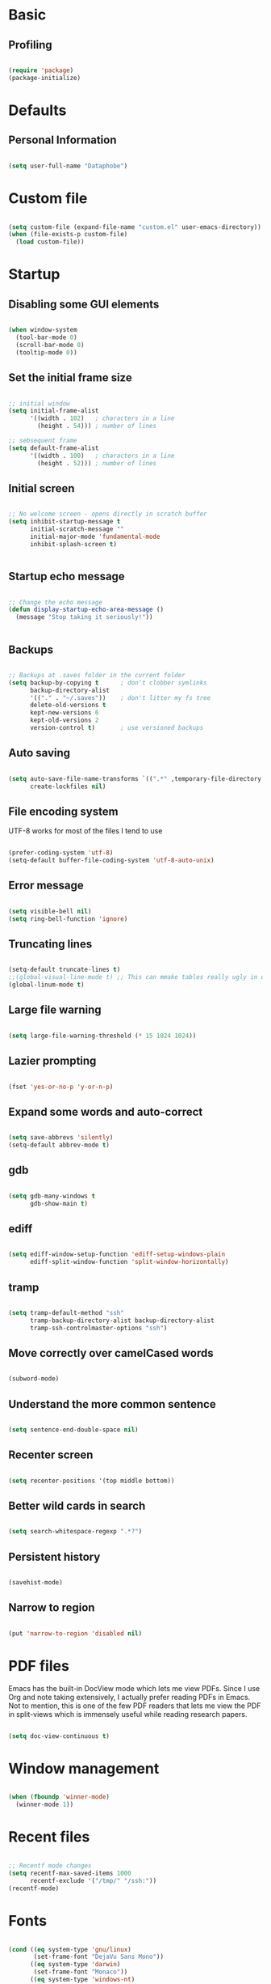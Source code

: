 * Basic

** Profiling



#+BEGIN_SRC emacs-lisp :tangle no

(require 'package)
(package-initialize)

#+END_SRC


* Defaults

** Personal Information

#+BEGIN_SRC emacs-lisp

(setq user-full-name "Dataphobe")

#+END_SRC

* Custom file



#+BEGIN_SRC emacs-lisp

(setq custom-file (expand-file-name "custom.el" user-emacs-directory))
(when (file-exists-p custom-file)
  (load custom-file))

#+END_SRC

* Startup

** Disabling some GUI elements



#+BEGIN_SRC emacs-lisp

(when window-system
  (tool-bar-mode 0)
  (scroll-bar-mode 0)
  (tooltip-mode 0))

#+END_SRC

** Set the initial frame size



#+BEGIN_SRC emacs-lisp

;; initial window
(setq initial-frame-alist
      '((width . 102)   ; characters in a line
        (height . 54))) ; number of lines

;; sebsequent frame
(setq default-frame-alist
      '((width . 100)   ; characters in a line
        (height . 52))) ; number of lines

#+END_SRC

** Initial screen




#+BEGIN_SRC emacs-lisp

;; No welcome screen - opens directly in scratch buffer
(setq inhibit-startup-message t
      initial-scratch-message ""
      initial-major-mode 'fundamental-mode
      inhibit-splash-screen t)


#+END_SRC


** Startup echo message



#+BEGIN_SRC emacs-lisp

;; Change the echo message
(defun display-startup-echo-area-message ()
  (message "Stop taking it seriously!"))


#+END_SRC

** Backups

#+BEGIN_SRC emacs-lisp

;; Backups at .saves folder in the current folder
(setq backup-by-copying t      ; don't clobber symlinks
      backup-directory-alist
      '(("." . "~/.saves"))    ; don't litter my fs tree
      delete-old-versions t
      kept-new-versions 6
      kept-old-versions 2
      version-control t)       ; use versioned backups

#+END_SRC

** Auto saving


#+BEGIN_SRC emacs-lisp

(setq auto-save-file-name-transforms `((".*" ,temporary-file-directory t))
      create-lockfiles nil)

#+END_SRC


** File encoding system
UTF-8 works for most of the files I tend to use

#+BEGIN_SRC emacs-lisp

(prefer-coding-system 'utf-8)
(setq-default buffer-file-coding-system 'utf-8-auto-unix)

#+END_SRC

** Error message

#+BEGIN_SRC emacs-lisp

(setq visible-bell nil)
(setq ring-bell-function 'ignore)

#+END_SRC

** Truncating lines

#+BEGIN_SRC emacs-lisp

(setq-default truncate-lines t)
;;(global-visual-line-mode t) ;; This can mmake tables really ugly in org-mode!!! be careful
(global-linum-mode t)
#+END_SRC

** Large file warning

#+BEGIN_SRC emacs-lisp

(setq large-file-warning-threshold (* 15 1024 1024))

#+END_SRC

** Lazier prompting

#+BEGIN_SRC emacs-lisp

(fset 'yes-or-no-p 'y-or-n-p)

#+END_SRC


** Expand some words and auto-correct

#+BEGIN_SRC emacs-lisp

(setq save-abbrevs 'silently)
(setq-default abbrev-mode t)

#+END_SRC

** gdb

#+BEGIN_SRC emacs-lisp

(setq gdb-many-windows t
      gdb-show-main t)

#+END_SRC

** ediff

#+BEGIN_SRC emacs-lisp

(setq ediff-window-setup-function 'ediff-setup-windows-plain
      ediff-split-window-function 'split-window-horizontally)
#+END_SRC

** tramp

#+BEGIN_SRC emacs-lisp

(setq tramp-default-method "ssh"
      tramp-backup-directory-alist backup-directory-alist
      tramp-ssh-controlmaster-options "ssh")

#+END_SRC

** Move correctly over camelCased words

#+BEGIN_SRC emacs-lisp

(subword-mode)

#+END_SRC

** Understand the more common sentence

#+BEGIN_SRC emacs-lisp

(setq sentence-end-double-space nil)

#+END_SRC

** Recenter screen

#+BEGIN_SRC emacs-lisp

(setq recenter-positions '(top middle bottom))

#+END_SRC

** Better wild cards in search

#+BEGIN_SRC emacs-lisp

(setq search-whitespace-regexp ".*?")

#+END_SRC

** Persistent history

#+BEGIN_SRC emacs-lisp

(savehist-mode)

#+END_SRC

** Narrow to region

#+BEGIN_SRC emacs-lisp

(put 'narrow-to-region 'disabled nil)

#+END_SRC

* PDF files
Emacs has the built-in DocView mode which lets me view PDFs. Since I use Org and note taking extensively, I actually prefer reading PDFs in Emacs. Not to mention, this is one of the few PDF readers that lets me view the PDF in split-views which is immensely useful while reading research papers.

#+BEGIN_SRC emacs-lisp

(setq doc-view-continuous t)

#+END_SRC

* Window management

#+BEGIN_SRC emacs-lisp

(when (fboundp 'winner-mode)
  (winner-mode 1))

#+END_SRC

* Recent files

#+BEGIN_SRC emacs-lisp

;; Recentf mode changes
(setq recentf-max-saved-items 1000
      recentf-exclude '("/tmp/" "/ssh:"))
(recentf-mode)

#+END_SRC

* Fonts

#+BEGIN_SRC emacs-lisp

(cond ((eq system-type 'gnu/linux)
       (set-frame-font "DejaVu Sans Mono"))
      ((eq system-type 'darwin)
       (set-frame-font "Monaco"))
      ((eq system-type 'windows-nt)
       (set-frame-font "Lucida Sans Typewriter")))
;;; Some convenience font functions
(defun sk/courier-font ()
  (interactive)
  (set-face-attribute 'default nil :font "Courier")
    (set-frame-width (selected-frame) 97))
(defun sk/georgia-font ()
  (interactive)
  (set-face-attribute 'default nil :font "Georgia" :height 160))
(defun sk/hack-font ()
  (interactive)
  (set-face-attribute 'default nil :font "Hack"))
(defun sk/monaco-font ()
  (interactive)
  (set-face-attribute 'default nil :font "Monaco"))
(defun sk/consolas-font ()
  (interactive)
  (set-face-attribute 'default nil :font "Consolas"))
(defun sk/deja-vu-font ()
  (interactive)
  (set-face-attribute 'default nil :font "DejaVu Sans Mono"))

;; Font types
(defun sk/tiny-type ()
  (interactive)
  (set-face-attribute 'default nil  :height 150))
(defun sk/miniscule-type ()
  (interactive)
  (set-face-attribute 'default nil  :height 140))
(defun sk/small-type ()
  (interactive)
  (set-face-attribute 'default nil  :height 190)
  (set-frame-width (selected-frame) 89))
(defun sk/medium-type ()
  (interactive)
  (set-face-attribute 'default nil  :height 215)
  (set-frame-width (selected-frame) 89))
(defun sk/large-type ()
  (interactive)
  (set-face-attribute 'default nil  :height 350)
  (set-frame-width (selected-frame) 68))

#+END_SRC

* Use package macro

#+BEGIN_SRC emacs-lisp

(unless (package-installed-p 'use-package)
  (package-refresh-contents)
  (package-install 'use-package))
(eval-when-compile
  (require 'use-package))
(require 'bind-key)                ;; if you use any :bind variant

#+END_SRC

* Diminish minor modes from the mode line

#+BEGIN_SRC emacs-lisp

(use-package diminish
  :ensure t
  :demand t
  :diminish (visual-line-mode . "ω")
  :diminish hs-minor-mode
  :diminish abbrev-mode
  :diminish auto-fill-function
  :diminish subword-mode)

#+END_SRC


** Diminish org-indent mode

#+BEGIN_SRC emacs-lisp

(defun sk/diminish-org-indent ()
  (interactive)
  (diminish 'org-indent-mode ""))
(add-hook 'org-indent-mode-hook 'sk/diminish-org-indent)

#+END_SRC

** Diminish auto-revert mode

#+BEGIN_SRC emacs-lisp

(defun sk/diminish-auto-revert ()
  (interactive)
  (diminish 'auto-revert-mode ""))
(add-hook 'auto-revert-mode-hook 'sk/diminish-auto-revert)

#+END_SRC

** Diminish eldoc mode

#+BEGIN_SRC emacs-lisp

(defun sk/diminish-eldoc ()
  (interactive)
  (diminish 'eldoc-mode ""))
(add-hook 'eldoc-mode-hook 'sk/diminish-eldoc)

#+END_SRC

** Diminish subword mode

#+BEGIN_SRC emacs-lisp

(defun sk/diminish-subword ()
  (interactive)
  (diminish 'subword-mode ""))
(add-hook 'subword-mode-hook 'sk/diminish-subword)

#+END_SRC


* Manage the built-in flyspell mode

#+BEGIN_SRC emacs-lisp

(use-package flyspell
  :diminish (flyspell-mode . "φ")
  :bind* (("M-m ] s" . flyspell-goto-next-error)))
#+END_SRC

* Manage the built-in browser eww

#+BEGIN_SRC emacs-lisp

(use-package eww
  :bind* (("M-m g x" . eww)
          ("M-m g :" . eww-browse-with-external-browser)
          ("M-m g #" . eww-list-histories)
          ("M-m g {" . eww-back-url)
          ("M-m g }" . eww-forward-url))
  :config
  (progn
    (add-hook 'eww-mode-hook 'visual-line-mode)))
#+END_SRC

* Add a package to set the correct path

#+BEGIN_SRC emacs-lisp

(use-package exec-path-from-shell
  :ensure t
  :demand t
  :init
  (setq exec-path-from-shell-check-startup-files nil)
  :config
  ;; (exec-path-from-shell-copy-env "PYTHONPATH")
  (when (memq window-system '(mac ns x))
    (exec-path-from-shell-initialize)))
#+END_SRC

* Add some useful libraries

#+BEGIN_SRC emacs-lisp

(use-package async
  :ensure t
  :commands (async-start))

(use-package cl-lib
  :ensure t)

(use-package dash
  :ensure t)

(use-package s
  :ensure t)

#+END_SRC

* Restart emacs from emacs

#+BEGIN_SRC emacs-lisp

(use-package restart-emacs
  :ensure t
  :bind* (("C-x M-c" . restart-emacs)))
#+END_SRC


* Bind key to bind some unbound defaults

#+BEGIN_SRC emacs-lisp

(bind-keys*
  ("C-r"       . dabbrev-expand)
  ("M-/"       . hippie-expand)
  ("C-S-d"     . kill-whole-line)
  ("M-m SPC c" . load-theme)
  ("M-m SPC R" . locate)
  ("M-m W"     . winner-undo)
  ("M-m g m"   . make-frame)
  ("M-m g M"   . delete-frame)
  ("M-m g n"   . select-frame-by-name)
  ("M-m g N"   . set-frame-name)
  ("M-m B"     . mode-line-other-buffer)
  ("M-m ="     . indent-region)
  ("M-m g ("   . Info-prev)
  ("M-m g )"   . Info-next)
  ("M-m ^"     . Info-up)
  ("M-m &"     . Info-goto-node)
  ("M-m g f"   . find-file-at-point)
  ("M-m g u"   . downcase-region)
  ("M-m g U"   . upcase-region)
  ("M-m g C"   . capitalize-region)
  ("M-m g F"   . follow-mode)
  ("M-m R"     . overwrite-mode)
  ("M-m g j"   . doc-view-next-page)
  ("M-m g k"   . doc-view-previous-page)
  ("M-m : t"   . emacs-init-time)
  ("M-m g q"   . fill-paragraph)
  ("M-m g @"   . compose-mail)
  ("M-m SPC ?" . describe-bindings))
#+END_SRC
* Tangle on save

#+BEGIN_SRC emacs-lisp

(defun tangle-if-init ()
  "If the current buffer is 'init.org' the code-blocks are
    tangled, and the tangled file is compiled."

  (when (string-suffix-p "config.org" (buffer-file-name))
    (tangle-init)))

(defun tangle-init-sync ()
  (interactive)
  (message "Tangling init")
  ;; Avoid running hooks when tangling.
  (let ((prog-mode-hook nil)
        (src  (expand-file-name "config.org" user-emacs-directory))
        (dest (expand-file-name "config.el"  user-emacs-directory)))
    (require 'ob-tangle)
    (org-babel-tangle-file src dest)
    (if (byte-compile-file dest)
        (byte-compile-dest-file dest)
      (with-current-buffer byte-compile-log-buffer
        (buffer-string)))))

(defun tangle-init ()
  "Tangle init.org asynchronously."

  (interactive)
  (message "Tangling init")
  (async-start
   (symbol-function #'tangle-init-sync)
   (lambda (result)
     (message "Init tangling completed: %s" result))))
#+END_SRC







* Markdown

#+BEGIN_SRC emacs-lisp

(use-package markdown-mode
  :ensure t
  :commands (markdown-mode gfm-mode)
  :mode (("README\\.md\\'" . gfm-mode)
         ("\\.md\\'" . markdown-mode)
         ("\\.markdown\\'" . markdown-mode))
  :init (setq markdown-command "multimarkdown"))

#+END_SRC
* Theme

#+BEGIN_SRC emacs-lisp

(use-package zerodark-theme
  :ensure t
  :init
    (load-theme 'zerodark t))



(let ((class '((class color) (min-colors 89)))
      (default (if (true-color-p) "#abb2bf" "#afafaf"))
      (light (if (true-color-p) "#ccd4e3" "#d7d7d7"))
      (background (if (true-color-p) "#282c34" "#333333"))
      (background-dark (if (true-color-p) "#24282f" "#222222"))
      (background-darker (if (true-color-p) "#22252c" "#222222"))
      (mode-line-inactive (if "#1c2129" "#222222"))
      (mode-line-active (if (true-color-p) "#6f337e" "#875f87"))
      (background-lighter (if (true-color-p) "#3a3f4b" "#5f5f5f"))
      (background-red (if (true-color-p) "#4c3840" "#5f5f5f"))
      (bright-background-red (if (true-color-p) "#744a5b" "#744a5b"))
      (background-purple (if (true-color-p) "#48384c" "#5f5f5f"))
      (background-blue (if (true-color-p) "#38394c" "#444444"))
      (bright-background-blue (if (true-color-p) "#4e5079" "#4e5079"))
      (background-green (if (true-color-p) "#3d4a41" "#5f5f5f"))
      (bright-background-green (if (true-color-p) "#3f6d54" "#3f6d54"))
      (background-orange (if (true-color-p) "#4a473d" "#5f5f5f"))
      (hl-line (if (true-color-p) "#2c323b" "#333333"))
      (grey (if (true-color-p) "#cccccc" "#cccccc"))
      (grey-dark (if (true-color-p) "#666666" "#666666"))
      (highlight (if (true-color-p) "#3e4451" "#5f5f5f"))
      (comment (if (true-color-p) "#687080" "#707070"))
      (orange (if (true-color-p) "#da8548" "#d7875f"))
      (orange-light (if (true-color-p) "#ddbd78" "#d7af87"))
      (red (if (true-color-p) "#ff6c6b" "#ff5f5f"))
      (purple (if (true-color-p) "#c678dd" "#d787d7"))
      (purple-dark (if (true-color-p) "#64446d" "#5f5f5f"))
      (blue (if (true-color-p) "#61afef" "#5fafff"))
      (blue-dark (if (true-color-p) "#1f5582" "#005f87"))
      (green (if (true-color-p) "#98be65" "#87af5f"))
      (green-light (if (true-color-p) "#9eac8c" "#afaf87"))
      (peach "PeachPuff3")
      (diff-added-background (if (true-color-p) "#284437" "#284437"))
      (diff-added-refined-background (if (true-color-p) "#1e8967" "#1e8967"))
      (diff-removed-background (if (true-color-p) "#583333" "#580000"))
      (diff-removed-refined-background (if (true-color-p) "#b33c49" "#b33c49"))
      (diff-current-background (if (true-color-p) "#29457b" "#29457b"))
      (diff-current-refined-background (if (true-color-p) "#4174ae" "#4174ae")))

  (custom-theme-set-faces
   'zerodark

   `(fancy-battery-charging ((,class (:background ,background-blue :height 1.0 :bold t))))
   `(fancy-battery-discharging ((,class (:background ,background-blue :height 1.0))))
   `(fancy-battery-critical ((,class (:background ,background-blue :height 1.0))))
   
   ;; mode line stuff
   `(mode-line ((,class (:background ,background-blue :height 1.0 :foreground ,blue
                                     :distant-foreground ,background-blue
                                     :box ,(when zerodark-use-paddings-in-mode-line
                                             (list :line-width 6 :color background-blue))))))
   
   `(mode-line-inactive ((,class (:background ,background-blue :height 1.0 :foreground ,default
                                              :distant-foreground ,background-blue
                                              :box ,(when zerodark-use-paddings-in-mode-line
                                                      (list :line-width 6 :color background-blue))))))

   `(header-line ((,class (:inherit mode-line-inactive))))

   `(powerline-active0 ((,class (:height 1.0 :foreground ,blue :background ,background-blue
                                         :distant-foreground ,background-blue))))
   `(powerline-active1 ((,class (:height 1.0 :foreground ,blue :background ,background-blue
                                         :distant-foreground ,background-blue))))
   `(powerline-active2 ((,class (:height 1.0 :foreground ,blue :background ,background-blue
                                         :distant-foreground ,background-blue))))
   `(powerline-inactive0 ((,class (:height 1.0 :foreground ,blue :background ,background-blue
                                           :distant-foreground ,background-blue))))
   `(powerline-inactive1 ((,class (:height 1.0 :foreground ,blue :background ,background-blue
                                           distant-foreground ,background-blue))))
   `(powerline-inactive2 ((,class (:height 1.0 :foreground ,blue :background ,background-blue
                                           :distant-foreground ,background-blue))))

   `(dashboard-heading-face ((,class (:background ,background :foreground ,blue
                                                  :bold t :height 1.2))))
   `(dashboard-banner-logo-title-face ((,class (:background ,background :foreground ,blue
                                                            :bold t :height 1.2))))
   `(widget-button ((,class (:background ,background :foreground ,default :bold nil
                                         :underline t :height 0.9))))
   
   ;; erc stuff
   `(erc-nick-default-face ((,class :foreground ,blue :background ,background :weight bold)))

   ;; org stuff
   `(outline-1 ((,class (:foreground ,blue :weight bold :height 1.8 :bold nil))))
   `(outline-2 ((,class (:foreground ,purple :weight bold :height 1.7 :bold nil))))
   `(outline-3 ((,class (:foreground ,peach :weight bold :height 1.6 :bold nil))))
   `(outline-4 ((,class (:foreground ,green-light :weight bold :height 1.5 :bold nil))))
   `(outline-5 ((,class (:foreground ,blue :weight bold :height 1.4 :bold nil))))
   `(outline-6 ((,class (:foreground ,purple :weight bold :height 1.3 :bold nil))))
   `(outline-7 ((,class (:foreground ,peach :weight bold :height 1.2 :bold nil))))
   `(outline-8 ((,class (:foreground ,green-light :weight bold :height 1.1 :bold nil))))
   
   `(org-block-begin-line ((,class (:background ,background-blue :foreground ,blue
                                                :bold t :height 1.0))))
   `(org-block-end-line ((,class (:background ,background-blue :foreground ,blue
                                              :bold t :height 1.0))))))

#+END_SRC
* References

1. [[https://github.com/andschwa/.emacs.d.git][Andrew Schwartzmeyer]]
2. [[https://github.com/sriramkswamy/dotemacs.git][Sriram Krishnaswamy]]
3. [[https://github.com/daedreth/UncleDavesEmacs.git][UncleDavesEmacs]]
